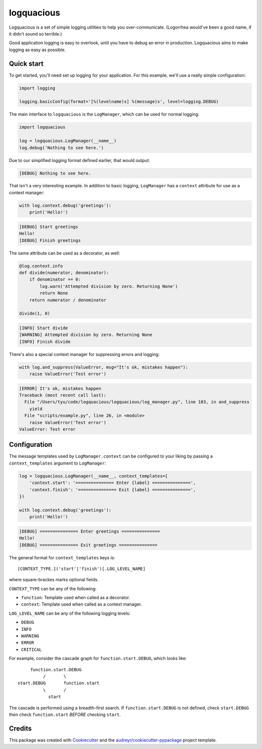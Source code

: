 ===========
logquacious
===========

.. default-role:: literal

.. image:: https://img.shields.io/pypi/v/logquacious.svg
    :target: https://pypi.python.org/pypi/logquacious

.. image:: https://img.shields.io/travis/tonysyu/logquacious.svg
    :target: https://travis-ci.org/tonysyu/logquacious

.. image:: https://readthedocs.org/projects/logquacious/badge/?version=latest
    :target: https://logquacious.readthedocs.io/en/latest/?badge=latest
    :alt: Documentation Status


Logquacious is a set of simple logging utilities to help you over-communicate.
(Logorrhea would've been a good name, if it didn't sound so terrible.)

Good application logging is easy to overlook, until you have to debug an error
in production. Logquacious aims to make logging as easy as possible.

Quick start
-----------

To get started, you'll need set up logging for your application. For this
example, we'll use a really simple configuration:

.. code-block:: python

    import logging

    logging.basicConfig(format='[%(levelname)s] %(message)s', level=logging.DEBUG)

The main interface to `logquacious` is the `LogManager`, which can be used for
normal logging:

.. code-block:: python

    import logquacious

    log = logquacious.LogManager(__name__)
    log.debug('Nothing to see here.')

Due to our simplified logging format defined earlier, that would output:

.. code-block:: console

    [DEBUG] Nothing to see here.

That isn't a very interesting example. In addition to basic logging,
`LogManager` has a `context` attribute for use as a context manager:

.. code-block:: python

    with log.context.debug('greetings'):
        print('Hello!')

.. code-block:: console

    [DEBUG] Start greetings
    Hello!
    [DEBUG] Finish greetings

The same attribute can be used as a decorator, as well:

.. code-block:: python

    @log.context.info
    def divide(numerator, denominator):
        if denominator == 0:
            log.warn('Attempted division by zero. Returning None')
            return None
        return numerator / denominator

    divide(1, 0)

.. code-block:: console

    [INFO] Start divide
    [WARNING] Attempted division by zero. Returning None
    [INFO] Finish divide

There's also a special context manager for suppressing errors and logging:

.. code-block:: python

    with log.and_suppress(ValueError, msg="It's ok, mistakes happen"):
        raise ValueError('Test error')

.. code-block:: console

    [ERROR] It's ok, mistakes happen
    Traceback (most recent call last):
      File "/Users/tyu/code/logquacious/logquacious/log_manager.py", line 103, in and_suppress
        yield
      File "scripts/example.py", line 26, in <module>
        raise ValueError('Test error')
    ValueError: Test error


Configuration
-------------

The message templates used by `LogManager.context` can be configured to your
liking by passing a `context_templates` argument to `LogManager`:

.. code-block:: python

    log = logquacious.LogManager(__name__, context_templates={
        'context.start': '=============== Enter {label} ===============',
        'context.finish': '=============== Exit {label} ===============',
    })

    with log.context.debug('greetings'):
        print('Hello!')

.. code-block:: console

    [DEBUG] =============== Enter greetings ===============
    Hello!
    [DEBUG] =============== Exit greetings ===============


The general format for `context_templates` keys is::

    [CONTEXT_TYPE.]('start'|'finish')[.LOG_LEVEL_NAME]

where square-brackes marks optional fields.

`CONTEXT_TYPE` can be any of the following:

- `function`: Template used when called as a decorator.
- `context`: Template used when called as a context manager.

`LOG_LEVEL_NAME` can be any of the following logging levels:

- `DEBUG`
- `INFO`
- `WARNING`
- `ERROR`
- `CRITICAL`

For example, consider the cascade graph for `function.start.DEBUG`, which
looks like::

                    function.start.DEBUG
                         /       \
               start.DEBUG       function.start
                         \       /
                           start

The cascade is performed using a breadth-first search. If
`function.start.DEBUG` is not defined, check `start.DEBUG` then check
`function.start` *BEFORE* checking `start`.


Credits
-------

This package was created with Cookiecutter_ and the
`audreyr/cookiecutter-pypackage`_ project template.

.. _Cookiecutter: https://github.com/audreyr/cookiecutter
.. _`audreyr/cookiecutter-pypackage`: https://github.com/audreyr/cookiecutter-pypackage

